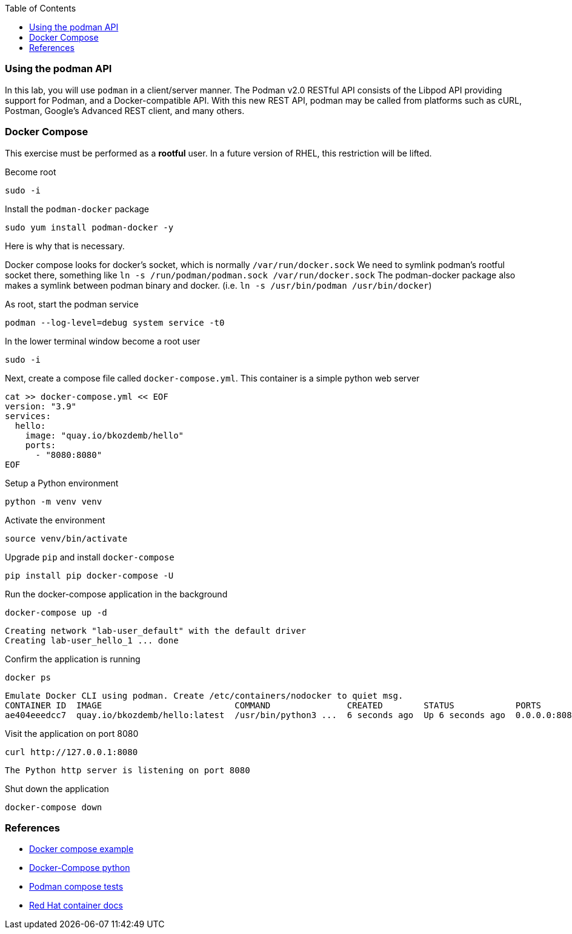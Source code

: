 :imagesdir: images
:GUID: %guid%
:markup-in-source: verbatim,attributes,quotes
:toc:

=== Using the podman API

In this lab, you will use `podman` in a client/server manner. 
The Podman v2.0 RESTful API consists of the Libpod API providing support for Podman, and a Docker-compatible API. 
With this new REST API, podman may be called from platforms such as cURL, Postman, Google's Advanced REST 
client, and many others.

=== Docker Compose 

This exercise must be performed as a **rootful** user. In a future version of
RHEL, this restriction will be lifted.

.Become root
--
[source,subs="{markup-in-source}",role=execute]
----
sudo -i
----
--

.Install the `podman-docker` package
--
[source,subs="{markup-in-source}",role=execute]
----
sudo yum install podman-docker -y
----
--

Here is why that is necessary.

Docker compose looks for docker's socket, which is normally `/var/run/docker.sock`
We need to symlink podman's rootful socket there, something like `ln -s /run/podman/podman.sock /var/run/docker.sock`
The podman-docker package also makes a symlink between podman binary and docker. (i.e. `ln -s /usr/bin/podman /usr/bin/docker`)

.As root, start the podman service
--
[source,subs="{markup-in-source}",role=execute]
----
podman --log-level=debug system service -t0
----
--

.In the lower terminal window become a root user
--
[source,subs="{markup-in-source}",role=execute-2]
----
sudo -i
----
--

.Next, create a compose file called `docker-compose.yml`. This container is a simple python web server
--
[source,subs="{markup-in-source}",role=execute-2]
----
cat >> docker-compose.yml << EOF
version: "3.9"
services:
  hello:
    image: "quay.io/bkozdemb/hello"
    ports:
      - "8080:8080"
EOF
----
--

.Setup a Python environment
--
[source,subs="{markup-in-source}",role=execute-2]
----
python -m venv venv
----
--

.Activate the environment
--
[source,subs="{markup-in-source}",role=execute-2]
----
source venv/bin/activate
----
--

.Upgrade `pip` and install `docker-compose`
--
[source,subs="{markup-in-source}",role=execute-2]
----
pip install pip docker-compose -U
----
--

.Run the docker-compose application in the background
--
[source,subs="{markup-in-source}",role=execute-2]
----
docker-compose up -d
----
----
Creating network "lab-user_default" with the default driver
Creating lab-user_hello_1 ... done
----
--

.Confirm the application is running
--
[source,subs="{markup-in-source}",role=execute-2]
----
docker ps
----
----
Emulate Docker CLI using podman. Create /etc/containers/nodocker to quiet msg.
CONTAINER ID  IMAGE                          COMMAND               CREATED        STATUS            PORTS                   NAMES
ae404eeedcc7  quay.io/bkozdemb/hello:latest  /usr/bin/python3 ...  6 seconds ago  Up 6 seconds ago  0.0.0.0:8080->8080/tcp  lab-user_hello_1
----
--

.Visit the application on port 8080
--
[source,subs="{markup-in-source}",role=execute-2]
----
curl http://127.0.0.1:8080
----
----
The Python http server is listening on port 8080
----
--

.Shut down the application
--
[source,subs="{markup-in-source}",role=execute-2]
----
docker-compose down
----
--

=== References

* https://docs.docker.com/compose/gettingstarted/[Docker compose example]
* https://pypi.org/project/docker-compose/[Docker-Compose python]
* https://github.com/containers/podman/tree/main/test/compose[Podman compose tests]
* https://access.redhat.com/documentation/en-us/red_hat_enterprise_linux/8/html-single/building_running_and_managing_containers/index#assembly_using-the-container-tools-api_using-the-container-tools-cli[Red Hat container docs]
